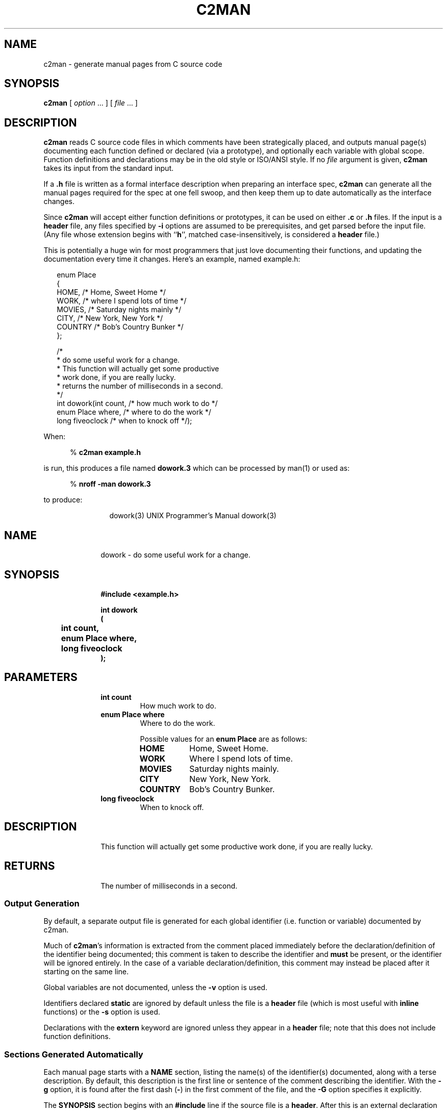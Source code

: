 .\" $Id: c2man.man,v 2.0.1.46 1995/11/03 03:33:00 greyham Exp $
.de EX          \"Begin example
.br
.if \\$1 .ne \\$1
.if !"\\$2"" \{
.if n .sp 1
.if t .sp .5
\\$2
\}
.if n .sp 1
.if t .sp .5
.nf
.cs R 24
.vs \n(.vu-2p
.in +.5i
..
.de EE		\"End example
.br
.vs \n(.vu+2p
.cs R
.fi
.in -.5i
.if n .sp 1
.if t .sp .5
..
.de CS		\"Begin shell command
.br
.if n .sp 1
.if t .sp .5
.in +.5i
%
.ft B
..
.de CE		\"End shell command
.br
.ft R
.in -.5i
.if n .sp 1
.if t .sp .5
..
.de CD		\"Shell command
.CS
\\$1 \\$2 \\$3 \\$4 \\$5 \\$6 \\$7 \\$8 \\$9
.CE
..
.\"	The IF & IE macros cannot be combined due to flatten.sed
.de IF		\"Begin Include a source file
.br
.if n .sp 1
.if t .sp .5
.ne 10
.nf
.cs R 24
.vs \n(.vu-2p
.RS 0.25in
..
.de IE		\"End Include a source file
.br
.RE
.if n .sp 1
.if t .sp .5
.vs \n(.vu+2p
.cs R
.fi
..
.\"	The OF & OE macros cannot be combined due to flatten.sed
.de OF		\"Begin Include a fixed nroff output file
.br
.if n .sp 1
.if t .sp .5
.ne 10
.nf
.RS 0.25in
..
.de OE		\"End Include a fixed nroff output file
.br
.RE
.if n .sp 1
.if t .sp .5
.fi
..
.de NA          \"Begin name and Email address stuff
.br
.if \\$1 .ne \\$1
.if !"\\$2"" \{
.if n .sp 1
.if t .sp .5
\\$2
\}
.if n .sp 1
.if t .sp .5
.nf
.in +.5i
..
.de NE		\"End name
.fi
.in -.5i
.if n .sp 1
.if t .sp .5
..
.TH C2MAN 1 "March 2, 1995"
.BY "CISRA"
.SH NAME
c2man \- generate manual pages from C source code
.SH SYNOPSIS
.B c2man
[ 
.I option \fP...\fI
] [
.I file \fP...\fI
]
.SH DESCRIPTION
.B c2man
reads C source code files in which comments have been strategically placed,
and outputs manual page(s) documenting each function defined or declared (via
a prototype), and optionally each variable with global scope.
Function definitions and declarations may be in the old style or ISO/ANSI style.
If no
.I file
argument is given,
.B c2man
takes its input from the standard input.
.PP
If a
.B .h
file is written as a formal interface description when preparing an
interface spec,
.B c2man
can generate all the manual pages required for the spec at one fell swoop,
and then keep them up to date automatically as the interface changes.
.PP
Since
.B c2man
will accept either function definitions or prototypes, it can be used on
either
.B .c
or
.B .h
files.
If the input is a
.B header
file, any files specified by
.B \-i
options are
assumed to be prerequisites, and get parsed before the input file.
(Any file whose extension begins with
.RB `` h '',
matched case-insensitively,
is considered a
.B header
file.)
.PP
This is potentially a huge win for most programmers that just love documenting
their functions, and updating the documentation every time it changes.
Here's an example, named example.h:
.IF
enum Place
{
    HOME,      /* Home, Sweet Home */
    WORK,      /* where I spend lots of time */
    MOVIES,    /* Saturday nights mainly */
    CITY,      /* New York, New York */
    COUNTRY    /* Bob's Country Bunker */
};

/*
 * do some useful work for a change.
 * This function will actually get some productive
 * work done, if you are really lucky.
 * returns the number of milliseconds in a second.
 */
int dowork(int count,        /* how much work to do */
           enum Place where, /* where to do the work */
           long fiveoclock   /* when to knock off */);
.IE
.PP
When:
.CD c2man example.h
is run,
this produces a file named
.B dowork.3
which can be processed by man(1) or used as:
.CD "nroff -man dowork.3"
to produce:
.OF
.ne 34
.\" WARNING! THIS FILE WAS GENERATED AUTOMATICALLY BY c2man!
.\" DO NOT EDIT! CHANGES MADE TO THIS FILE WILL BE LOST!
.ds [H dowork\|(\|3\|)
.ds [D UNIX Programmer's Manual
.po +1i
.lt -1.5i
.tl @\*([H@\*([D@\*([H@
.lt +1.5i
.po -1i
.RS +1i
.nr CL \n(.l-0.5i
.br
.ne 3
.RE
.po +1i
.SH "NAME"
.po -1i
.RS +1i
.ll \n(CLu
dowork \- do some useful work for a change.
.br
.ne 3
.RE
.po +1i
.SH "SYNOPSIS"
.po -1i
.RS +1i
.ll \n(CLu
.ft B
#include <example.h>

.sp
int dowork
.br
(
.br
	int count,
.br
	enum Place where,
.br
	long fiveoclock
.br
);
.ft R
.br
.ne 3
.RE
.po +1i
.SH "PARAMETERS"
.po -1i
.RS +1i
.ll \n(CLu
.TP
.B "int count"
.ll \n(CLu
How much work to do.
.TP
.B "enum Place where"
.ll \n(CLu
Where to do the work.
.sp
Possible values for an \fBenum Place\fR are as follows:
.RS 0.75in
.PD 0
.ft B
.nr TL \w'COUNTRY'u+0.2i
.ft R
.TP \n(TLu
\fBHOME\fR
.ll \n(CLu
Home, Sweet Home.
.TP \n(TLu
\fBWORK\fR
.ll \n(CLu
Where I spend lots of time.
.TP \n(TLu
\fBMOVIES\fR
.ll \n(CLu
Saturday nights mainly.
.TP \n(TLu
\fBCITY\fR
.ll \n(CLu
New York, New York.
.TP \n(TLu
\fBCOUNTRY\fR
.ll \n(CLu
Bob's Country Bunker.
.RE
.PD
.TP
.B "long fiveoclock"
.ll \n(CLu
When to knock off.
.br
.ne 3
.RE
.po +1i
.SH "DESCRIPTION"
.po -1i
.RS +1i
.ll \n(CLu
This function will actually get some productive
work done, if you are really lucky.
.br
.ne 3
.RE
.po +1i
.SH "RETURNS"
.po -1i
.RS +1i
.ll \n(CLu
The number of milliseconds in a second.
.ll \n(CLu+0.5i
.RE
.OE
.SS "Output Generation"
By default, a separate output file is generated for each global identifier
(i.e. function or variable) documented by c2man.
.PP
Much of
.BR c2man 's
information is extracted from the comment placed immediately before the
declaration/definition of the identifier being documented; this comment
is taken to describe the identifier and
.B must
be present, or the identifier will be ignored entirely.
In the case of a variable declaration/definition, this comment may instead be
placed after it starting on the same line.
.PP
Global variables are not documented, unless the
.B \-v
option is used.
.PP
Identifiers declared
.B static
are ignored by default unless the file is a
.B header
file (which is most useful with
.B inline
functions) or the
.B -s
option is used.
.PP
Declarations with the
.B extern
keyword are ignored unless they appear in a
.B header
file; note that this does not include function definitions.
.SS "Sections Generated Automatically"
Each manual page starts with a
.B NAME
section, listing the name(s) of the identifier(s) documented, along with a
terse description.
By default, this description is the first line or sentence of the
comment describing the identifier.
With the
.B \-g
option, it is found after the first dash
.RB ( \- )
in the first comment of the file, and the
.B \-G
option specifies it explicitly.
.PP
The
.B SYNOPSIS
section
begins with an
.B #include
line
if the source file is a
.BR header .
After this is an external declaration for the
identifier(s) being documented.
.PP
Information in the
.B PARAMETERS
section is gleaned from the comments immediately before or after each
parameter declaration. A comment after a parameter can follow the comma that
separates that parameter from the next, if the comment starts on the same line
and is the only remaining thing on that line. Leading underscores in a
parameter name are stripped when printed in the manual page.
.PP
If the manual page is for a group of functions (ie:
.B \-g
or
.B \-G
options),
identical parameters (in both name and type) common to more than one function
are described only once if only one has a comment (as in the ctype
example below).
.PP
If a parameter is an
.B enumerated
.BR type ,
all the possible values it can take are output, along with their descriptions.
These descriptions are gleaned from the comments surrounding the
.B enum
identifiers where the type was defined.
Comments describing
.B enum
identifiers are placed in a similar manner to those that describe function
parameters.
.B enum
identifiers that begin with an underscore are ignored, which is useful for
padding or
.I _NUMBER_OF_...
values which aren't normally used by someone calling
the function.
If none of the identifiers in an enumerated type has a comment,
.B c2man
will bunch them together to save space.
.PP
The
.B DESCRIPTION
section contains everything
after the first line or sentence
of the comment describing the identifier,
up until the word
.RB `` returns ''
at the start of a line, matched case-insensitively and optionally followed by
a colon
.RB ( : ).
In the case of a variable of
.B enumerated
.BR type ,
it will also list all the values it can hold.
.PP
The
.B RETURNS
section contains anything after that. Any of these lines that begin with a
single word followed by a colon or a tab generate tagged paragraphs so that
lists of possible return values and error codes look neat.
If the function is void, don't put anything like "Returns: nothing" in
the comment, since it's a waste of space. If the identifier is a function
returning an
.B enumerated
.BR type ,
its possible values will be listed here.
.PP
Finally, a
.B "SEE ALSO"
section is generated, referencing all the other manual pages generated, if any.
.PP
The
.BR RETURNS ,
.B PARAMETERS
and
.B "SEE ALSO"
sections are omitted entirely if they aren't needed.
.SS "Comment Style and Placement"
Both
.B C
and
.B C++
style comments are recognized,
with seperate consecutive single-line comments coalesced into a single block.
When looking at comments,
.B c2man
ignores everything before the first alpha-numeric character. After that, it
ignores leading white-space, leading asterisks and leading slashes
on all subsequent
lines, and ignores all trailing lines thus rendered blank. If that leaves
nothing, the comment is ignored entirely.
This makes it very flexible in supporting popular comment boxing.
.PP
Comments can be placed with considerable flexibility so that most commenting
styles are supported.
.EX 13 "The following variations of the enum definition in the \fBdowork.h\fR\
 example are all equivalent:"
/* commas after the comments. */
enum Place
{
    HOME       /* Home, Sweet Home */,
    WORK       /* where I spend lots of time */,
    MOVIES     /* Saturday nights mainly */,
    CITY       /* New York, New York */,
    COUNTRY    /* Bob's Country Bunker */
};
.EE
.EX 16
/* the comment needn't go on the same line,
 * if the comma goes after the comment.
 */
enum Place
{
    HOME
    	/* Home, Sweet Home */,
    WORK
    	/* where I spend lots of time */,
    MOVIES
    	/* Saturday nights mainly */,
    CITY
    	/* New York, New York */,
    COUNTRY
    	/* Bob's Country Bunker */
};
.EE
.EX 14
/* the comment can go before it too. */
enum Place
{
    /* Home, Sweet Home */
    HOME,
    /* where I spend lots of time */
    WORK,
    /* Saturday nights mainly */
    MOVIES,
    /* New York, New York */
    CITY,
    /* Bob's Country Bunker */
    COUNTRY
};
.EE
But the following example is
.B NOT
equivalent because the commas are between the identifier and the its
associated comment, and the comment is on a different line.
Each comment actually applies to the wrong identifier, so this will result in
very misleading output.
.EX 16 "Don't do this:"
enum Place
{
    HOME,
    	/* Home, Sweet Home */
    WORK,
    	/* where I spend lots of time */
    MOVIES,
    	/* Saturday nights mainly */
    CITY,
    	/* New York, New York */
    COUNTRY
    	/* Bob's Country Bunker */
};
.EE
.PP
Since enum identifiers sometimes fall into logical groups, a comment before
such an identifier will be taken to apply to the next few in the list,
provided that the comments describing each individual identifier
are placed after them. Also, there must be a blank line separating the comment
describing the next logical group and the comment at the end of the previous
line, or the two will be coalesced and incorrectly treated as a single comment
for the previous enumerator.
.EX 17 "In other words, you can go:"
/* include logical grouping comments. */
enum Place
{
    /* These take up most of the week */
    HOME,      /* Home, Sweet Home */
    WORK,      /* where I spend lots of time */

    /* More for special occasions */
    MOVIES,     /* Saturday nights mainly */
    CITY,      /* New York, New York */

    /* The real favourite */
    COUNTRY    /* Bob's Country Bunker */
};
.EE
.PP
That may all sound a bit complex, but the upshot is that
.B c2man
will usually know which identifier a comment is associated with, unless you do
something truly bizarre.
.SS "Processing of Comment Contents"
Basic punctuation and capitalisation corrections are made in each section for
neatness, and the typesetting program used to process the output will generally
reformat line breaks according to the width of the output device. Blank lines
in a comment will be preserved, and lines starting with a dash
.RB ( \- ),
an asterisk
.RB ( * ),
or a numbered point 
.RB ( (n) ,
.B n)
.RB or\  n. ), 
will cause a line break, allowing simple bulleted or numbered lists.
.PP
Typesetter specific commands may be included for more complex processing.
.SS "Grouped Manual Pages"
Simple, closely related objects can be grouped together onto a single page with the
.B \-g
or
.B \-G
options. By default, this results in a single output file with multiple links
so that it can be accessed by the name of the input file, or of any identifier
documented.
For example, if ctype.h contains:
.IF
/* ctype.h - character classification functions */

/* character is alphanumeric
 * returns 0 if the character doesn't fit the
 * classification; non-zero (but not necessarily 1)
 * if it does.
 */
inline int isalnum(int c	/* the character to classify */);

/* character is a letter */
inline int isalpha(int c);

/* character is a control character */
inline int iscntrl(int c);

/* character is a digit */
inline int isdigit(int c);

/* character is a graphic */
inline int isgraph(int c);

/* character is a lower case letter */
inline int islower(int c);

/* character is printable */
inline int isprint(int c);

/* character is punctuation */
inline int ispunct(int c);

/* character is a a form of whitespace */
inline int isspace(int c);

/* character is an upper case letter */
inline int isupper(int c);

/* character is a hexadecimal digit */
inline int isxdigit(int c);
.IE
.PP
then using:
.CD c2man -g ctype.h
yields:
.OF
.\" WARNING! THIS FILE WAS GENERATED AUTOMATICALLY BY c2man!
.\" DO NOT EDIT! CHANGES MADE TO THIS FILE WILL BE LOST!
.ds [H ctype\|(\|3\|)
.ds [D UNIX Programmer's Manual
.po +1i
.lt -1.5i
.tl @\*([H@\*([D@\*([H@
.lt +1.5i
.po -1i
.RS +1i
.nr CL \n(.l-0.5i
.br
.ne 3
.RE
.po +1i
.SH "NAME"
.po -1i
.RS +1i
.ll \n(CLu
isalnum,
isalpha,
iscntrl,
isdigit,
isgraph,
islower,
isprint,
ispunct,
isspace,
isupper,
isxdigit \- character classification functions
.br
.ne 3
.RE
.po +1i
.SH "SYNOPSIS"
.po -1i
.RS +1i
.ll \n(CLu
.ft B
#include <ctype.h>

.sp
inline int isalnum(int c);
.sp
inline int isalpha(int c);
.sp
inline int iscntrl(int c);
.sp
inline int isdigit(int c);
.sp
inline int isgraph(int c);
.sp
inline int islower(int c);
.sp
inline int isprint(int c);
.sp
inline int ispunct(int c);
.sp
inline int isspace(int c);
.sp
inline int isupper(int c);
.sp
inline int isxdigit(int c);
.ft R
.br
.ne 3
.RE
.po +1i
.SH "PARAMETERS"
.po -1i
.RS +1i
.ll \n(CLu
.TP
.B "int c"
.ll \n(CLu
The character to classify.
.br
.ne 3
.RE
.po +1i
.SH "DESCRIPTION"
.po -1i
.RS +1i
.ll \n(CLu
.br
.ne 3
.RE
.po +1i
.SS "isalnum"
.po -1i
.RS +1i
.ll \n(CLu
Character is alphanumeric.
.br
.ne 3
.RE
.po +1i
.SS "isalpha"
.po -1i
.RS +1i
.ll \n(CLu
Character is a letter.
.br
.ne 3
.RE
.po +1i
.SS "iscntrl"
.po -1i
.RS +1i
.ll \n(CLu
Character is a control character.
.br
.ne 3
.RE
.po +1i
.SS "isdigit"
.po -1i
.RS +1i
.ll \n(CLu
Character is a digit.
.br
.ne 3
.RE
.po +1i
.SS "isgraph"
.po -1i
.RS +1i
.ll \n(CLu
Character is a graphic.
.br
.ne 3
.RE
.po +1i
.SS "islower"
.po -1i
.RS +1i
.ll \n(CLu
Character is a lower case letter.
.br
.ne 3
.RE
.po +1i
.SS "isprint"
.po -1i
.RS +1i
.ll \n(CLu
Character is printable.
.br
.ne 3
.RE
.po +1i
.SS "ispunct"
.po -1i
.RS +1i
.ll \n(CLu
Character is punctuation.
.br
.ne 3
.RE
.po +1i
.SS "isspace"
.po -1i
.RS +1i
.ll \n(CLu
Character is a a form of whitespace.
.br
.ne 3
.RE
.po +1i
.SS "isupper"
.po -1i
.RS +1i
.ll \n(CLu
Character is an upper case letter.
.br
.ne 3
.RE
.po +1i
.SS "isxdigit"
.po -1i
.RS +1i
.ll \n(CLu
Character is a hexadecimal digit.
.br
.ne 3
.RE
.po +1i
.SH "RETURNS"
.po -1i
.RS +1i
.ll \n(CLu
.br
.ne 3
.RE
.po +1i
.SS "isalnum"
.po -1i
.RS +1i
.ll \n(CLu
0 if the character doesn't fit the
classification; non-zero (but not necessarily 1)
if it does.
.ll \n(CLu+0.5i
.RE
.OE
.SS "Extra Sections"
Additional sections not otherwise recognized by
.B c2man
can be included in the manual page by including them in the comment
describing the identifier.
A section heading is preceded in the comment by an empty line (after
removal of leading asterisks), and is the only word on it's line, or is followed
by a colon
.RB ( : ).
Section heading names are capitalized, and the names
.BR DESCRIPTION ,
.B RETURNS
and
.B NAME
are recognized specially so you can name them explicitly if you like.
.BR FUNCTION ,
.B PROCEDURE
and
.B ROUTINE
are also recognised, and treated identically to
.BR NAME .
.EX 9 "For example:"
/*
 * Have a quick puff.
 * 
 * Warning: Smoking causes lung cancer
 */
void go_for_a_smoke();
.EE
Generates a manual page with a
.B WARNING
section.
.EE
.SH OPTIONS
.TP
.BI \-o dir
Write generated files into directory
.B dir
rather than the current directory.
If
.B dir
is specified as
.BR \- ,
generated pages are written to the standard output, separated by form-feeds.
.TP
.B \-v
Also output declarations for variables defined in the file.
.TP
.B \-s
Output manual pages for all
.B static
identifiers.
.TP
.B \-g
Group all the info generated together into a single
page (ala ctype(3)), reading the single-line terse description for the
.B NAME
section from the line of the first comment in the file.
If this first line contains a dash
.RB ( \- )
surrounded by whitespace, the terse description is taken starting after the
dash.
If multiple files are specified,
the first such suitable comment encountered is used. A link to
the output file is made for each identifier documented, according to the
.B \-l
option.
.TP
.BI \-G terse
Like
.BR \-g ,
but using the specified terse description rather than reading it from the
file.
.TP
.B \-k
Don't attempt to fix up capitalization and punctuation.
.TP
.B \-b
If a function lacks a preceding comment, look for one immediately following
the curly-brace at the top of the function body.  
The comment must appear before anything else.
.TP
.B \-B
Apply 
.B \-b 
strictly.  Only look for the description of a function at
the top of its body.
.TP
.B \-l h|s|f|n|r
Select how the output for a grouped manual page is linked to files named after
all identifiers documented on the page.
Hard link
.RB ( h )
is the default, as it uses the least space.
Soft link
.RB ( s ),
where supported, allows a
.BR find (1)
command with
.RB `` "\-type f" ''
to easily skip the duplicated pages.
Separate file
.RB ( f )
containing a file include
directive is the traditional
.SM UNIX
method.
No link
.RB ( n )
is useful for generating printed documentation without duplicated pages; only
a single file, named according to the
.B \-n
option, is generated.
Remove
.RB ( r )
is like No link, but also removes any previously generated links/files named
after the identifiers documented. Useful for cleaning up after accidents with
the other link options.
.sp
In all cases, any existing links will be removed before being rewritten.
.TP
.B \-n
Name the documentation output file after the input file.
When generating grouped manual pages, this will be the file to which others
are linked. 
For non-grouped manual pages, if documentation for more than one
identifier is generated, information about the last identifier will overwrite
information about all the previous ones.
.PP
.BI \-i file
.PP
\fB\-i\fI\{"file"\}
.TP
.BI \-i <file>
Insert a
.B #include
line referencing the specified file in the
.B SYNOPSIS
section, using the ``<file>'' form by default.
Any number of
.B \-i
options may be specified to build up a list of prerequisites.
If using the second form, you may need to quote the quotation marks, lest they
get removed by the shell.
.TP
.BI \-x sectionname
Exclude
.I sectionname
from the generated manpages.  This option may be repeated to exclude a number
of sections.
.TP
.BI \-H header-path
Prepend
.B header-path
to the name of the
.B header
file when an
.B #include
line is automatically generated in the
.B SYNOPSIS
section.
.TP
.BI \-L
Lazy option: Only list parameters in the
.B PARAMETERS
section if they are documented by a comment in the source. By default,
parameters with no comment are described as ``Not Documented.'', to encourage
the programmer to comment them.
.TP
.BI \-Tn|l|t|h|a[, options ]
Set the output typesetting language as well as language specific
options.
.I options
is a comma delimited list of options.
.B Nroff
.RB ( n )
is the default, 
.B LaTeX
.RB ( l )
,
.B Texinfo
.RB ( t )
,
.B HTML
.RB ( h )
, or
.B AutoDoc
.RB ( a ).
.B Texinfo
specific options are 
.BR s ,
.BR t ,
.BR n ,
and
.BR C .

In 
.B Texinfo
mode, each section is normally coded as a ``heading'' rather than a
``section''.  This prevents the section name from appearing in the
table of contents.  If the option
.B t
is given, the name of the manpage is used for the title of the
.B NAME
section, and is encoded as a ``section'', placing it in
the table of contents.  Subsequent sections are encoded as ``headings''.  
.B Texinfo
supports multiple levels of headings; the desired level may be
specified via the 
.BI s n
option, where
.I n
starts at 0 for the ``chapter level'' and works down.  A
top level node is created for the manpage, except when in embedded
mode
(the 
.B c2man \-e
option).  If the 
.B n
option is specified, a node is created in embedded mode, but
without Up, Previous, or Next pointers;  these must be filled in
.BR ( Texinfo
mode in 
.B emacs
does a good job of it).  The
.B C
option capitalizes the section titles.  Usually they are printed
as specified (which is usually upper case).
.TP
.BI \-e
Prepares the output so it can be embedded in texts of the output typesetting
language.
.TP
.BI \-M name
Set the name of the manual in which the page will go.
.TP
.BI \-S section
Set the default manual section, used as the extension on the output files.
.I section
defaults to ``3'' for
.BR nroff ,
``texi'' for
.B Texinfo ,
``html'' for
.B HTML
and ``tex'' for
.B LaTeX
output, as specified via the
.B \-T
option.
This setting can be overridden by the
.BI \-O? .ext
options for finer control.
.TP
.BI \-Of|v|F|V[ subdir ][. ext ]
Provides for finer control of the output files, allowing a different output
subdirectory and extension to be specified for these different classes of
objects:
functions
.RB ( f ),
variables
.RB ( v ),
static functions
.RB ( F )
and static variables
.RB ( V ).
.sp
If
.I subdir
is specified, the selected class of output will be written in that
subdirectory under the directory given by the
.B \-o
option if specified, otherwise under the current directory.
.sp
If
.I .ext
is specified, it will be used as the extension on the output files of the
selected class, instead of the default based on the
.B \-S
option (if specified), or the typesetting output format specified by the
.B \-T
option.
.sp
For example, the following command will generate
.BR nroff (1)
style output under the /usr/local/man hierarchy, documenting functions in
section 3 (/usr/local/man/man3/*.3), global variables in section 3v
(/usr/local/man/man3/*.3v), static functions in section 9
(/usr/local/man/man9/*.9) and
static variables in section 9v (/usr/local/man/man9/*.9v):
.CD c2man -o/usr/local/man -v -s -Ofman3.3 -Ovman3.3v -OFman9.9 -OVman9.9v input.c
The
.B \-O
options will have no effect if
.B \-o-
is used to write to standard output, and
.BR \-Ov ,
.B \-OF
and
.B \-OV
will have no effect unless their classes of output are enabled via the
appropriate
.B \-v
and
.B \-s
options.
.TP
.BI \-F template
Set the format used to output the prototype for functions with more than 1
parameter
in each manual page;
functions with zero or 1 parameters are always output as one line.
The format is specified by a template in the form
.EX
" int f ( a, b )"
.EE
but you may replace each space in this string with any number of
whitespace characters.
For example, the option
.EX
-F"int f(\\n\\ta,\\n\\tb\\n\\t)"
.EE
.EX 5 "will produce:"
int main(
        int argc,
        char *argv[]
        )
.EE
.EX 5 "The default output format is:"
int main
(
        int argc,
        char *argv[]
);
.EE
.TP
.BI \-P preprocessor
Run a different C preprocessor than normal (use
.B \-V
to determine the configured default).
You must include any options required to prevent it from stripping comments,
which is normally the default preprocessor behaviour.
For example, to use
.BR gcc 's
cpp instead:
.CD c2man -P \{"gcc -E -C"\}
.TP
.BI \-D name[=value]
This option is passed through to the preprocessor and is used to define 
symbols for use with conditionals such as
.I #ifdef.
.TP
.BI \-U name
This option is passed through to the preprocessor and is used to remove
any definitions of this symbol.
.TP
.BI \-I directory
This option is passed through to the preprocessor and is used to specify
a directory to search for files that are referenced with 
.I #include.
.TP
.B \-V
Print version information and cpp parameters.
.SH FILES
.TP
/usr/local/lib/c2man/eg/*.[ch]
A few example input files, showing different commenting styles.
.SH "SEE ALSO"
man(1),
apropos(1),
catman(8),
cproto(1),
cc(1),
cpp(1)
.SH DIAGNOSTICS
.BR c2man 's
error messages are not very helpful. Make sure your code compiles before
trying
.BR c2man .
If the code compiles OK but
.B c2man
rejects it, it may be because a comment is in a position
.B c2man
does not accept, or you are using a compiler extension not strictly conforming
to standard C.
.B c2man
defines the preprocessor symbol
.B __C2MAN__
with its major version number
to allow you to work around such problems by surrounding them with
.BR "#ifndef __C2MAN__" .
.PP
An error at the very end of a function may indicate that the comments at the
beginning are badly placed.
.SH HISTORY
.B c2man
was written by:
.NA 4
Graham Stoney
Canon Information Systems Research Australia
greyham@research.canon.oz.au
(please send bug reports here)
.NE
but was heavily derived from
.B cproto
written by:
.NA 2
Chin Huang
chin.huang@canrem.com
.NE
.SH BUGS
The
.B \-F
option only interprets the following
character escape sequences:
.EX 2
\\n	newline
\\t	tab
.EE
.PP
A comment before a preprocessor directive will be considered to apply
to the identifier that immediately follows, if it has no
comment of its own.
This is because the preprocessor directive gets removed by cpp before
c2man looks at it.
.PP
Comments aren't legal in some of the more obscure places that they are in C.
.PP
Heavy use of
.B #define
in a program may yield somewhat obscure manual pages.
